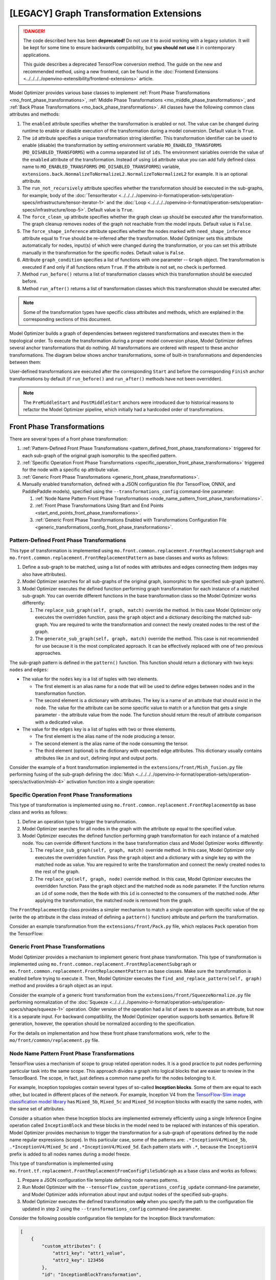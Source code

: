 .. {#openvino_docs_MO_DG_prepare_model_customize_model_optimizer_Model_Optimizer_Extensions_Model_Optimizer_Transformation_Extensions}

[LEGACY] Graph Transformation Extensions
==========================================

.. meta::
  :description: Learn about various base classes for front, middle and back phase
                transformations applied during model conversion with Model Optimizer.

.. danger::

   The code described here has been **deprecated!** Do not use it to avoid working with a legacy solution. It will be kept for some time to ensure backwards compatibility, but **you should not use** it in contemporary applications.

   This guide describes a deprecated TensorFlow conversion method. The guide on the new and recommended method, using a new frontend, can be found in the  :doc:`Frontend Extensions <../../../../openvino-extensibility/frontend-extensions>` article.

Model Optimizer provides various base classes to implement :ref:`Front Phase Transformations <mo_front_phase_transformations>`,
:ref:`Middle Phase Transformations <mo_middle_phase_transformations>`, and :ref:`Back Phase Transformations <mo_back_phase_transformations>`.
All classes have the following common class attributes and methods:

1. The ``enabled`` attribute specifies whether the transformation is enabled or not. The value can be changed during runtime to enable or disable execution of the transformation during a model conversion. Default value is ``True``.
2. The ``id`` attribute specifies a unique transformation string identifier. This transformation identifier can be used to enable (disable) the transformation by setting environment variable ``MO_ENABLED_TRANSFORMS`` (``MO_DISABLED_TRANSFORMS``) with a comma separated list of ``ids``. The environment variables override the value of the ``enabled`` attribute of the transformation. Instead of using ``id`` attribute value you can add fully defined class name to ``MO_ENABLED_TRANSFORMS`` (``MO_DISABLED_TRANSFORMS``) variable, ``extensions.back.NonmalizeToNormalizeL2.NormalizeToNormalizeL2`` for example. It is an optional attribute.
3. The ``run_not_recursively`` attribute specifies whether the transformation should be executed in the sub-graphs, for example, body of the :doc:`TensorIterator <../../../../openvino-ir-format/operation-sets/operation-specs/infrastructure/tensor-iterator-1>` and the :doc:`Loop <../../../../openvino-ir-format/operation-sets/operation-specs/infrastructure/loop-5>`. Default value is ``True``.
4. The ``force_clean_up`` attribute specifies whether the graph clean up should be executed after the transformation. The graph cleanup removes nodes of the graph not reachable from the model inputs. Default value is ``False``.
5. The ``force_shape_inference`` attribute specifies whether the nodes marked with ``need_shape_inference`` attribute equal to ``True`` should be re-inferred after the transformation. Model Optimizer sets this attribute automatically for nodes, input(s) of which were changed during the transformation, or you can set this attribute manually in the transformation for the specific nodes. Default value is ``False``.
6. Attribute ``graph_condition`` specifies a list of functions with one parameter -- ``Graph`` object. The transformation is executed if and only if all functions return ``True``. If the attribute is not set, no check is performed.
7. Method ``run_before()`` returns a list of transformation classes which this transformation should be executed before.
8. Method ``run_after()`` returns a list of transformation classes which this transformation should be executed after.

.. note::
   Some of the transformation types have specific class attributes and methods, which are explained in the corresponding sections of this document.

Model Optimizer builds a graph of dependencies between registered transformations and executes them in the topological
order. To execute the transformation during a proper model conversion phase, Model Optimizer defines several
anchor transformations that do nothing. All transformations are ordered with respect to these anchor transformations.
The diagram below shows anchor transformations, some of built-in transformations and dependencies between them:

.. image:: ../../../../../assets/images/MO_transformations_graph.svg

User-defined transformations are executed after the corresponding ``Start`` and before the corresponding ``Finish`` anchor
transformations by default (if ``run_before()`` and ``run_after()`` methods have not been overridden).

.. note::
   The ``PreMiddleStart`` and ``PostMiddleStart`` anchors were introduced due to historical reasons to refactor the Model Optimizer pipeline, which initially had a hardcoded order of transformations.

.. _mo_front_phase_transformations:

===========================
Front Phase Transformations
===========================

There are several types of a front phase transformation:

1. :ref:`Pattern-Defined Front Phase Transformations <pattern_defined_front_phase_transformations>` triggered for each sub-graph of the original graph isomorphic to the specified pattern.
2. :ref:`Specific Operation Front Phase Transformations <specific_operation_front_phase_transformations>` triggered for the node with a specific ``op`` attribute value.
3. :ref:`Generic Front Phase Transformations <generic_front_phase_transformations>`.
4. Manually enabled transformation, defined with a JSON configuration file (for TensorFlow, ONNX, and PaddlePaddle models), specified using the ``--transformations_config`` command-line parameter:

   1. :ref:`Node Name Pattern Front Phase Transformations <node_name_pattern_front_phase_transformations>`.
   2. :ref:`Front Phase Transformations Using Start and End Points <start_end_points_front_phase_transformations>`.
   3. :ref:`Generic Front Phase Transformations Enabled with Transformations Configuration File <generic_transformations_config_front_phase_transformations>`.

.. _pattern_defined_front_phase_transformations:

Pattern-Defined Front Phase Transformations
###########################################

This type of transformation is implemented using ``mo.front.common.replacement.FrontReplacementSubgraph`` and
``mo.front.common.replacement.FrontReplacementPattern`` as base classes and works as follows:

1. Define a sub-graph to be matched, using a list of nodes with attributes and edges connecting them (edges may also have attributes).
2. Model Optimizer searches for all sub-graphs of the original graph, isomorphic to the specified sub-graph (pattern).
3. Model Optimizer executes the defined function performing graph transformation for each instance of a matched sub-graph. You can override different functions in the base transformation class so the Model Optimizer works differently:

   1. The ``replace_sub_graph(self, graph, match)`` override the method. In this case Model Optimizer only executes the overridden function, pass the ``graph`` object and a dictionary describing the matched sub-graph. You are required to write the transformation and connect the newly created nodes to the rest of the graph.
   2. The ``generate_sub_graph(self, graph, match)`` override the method. This case is not recommended for use because it is the most complicated approach. It can be effectively replaced with one of two previous approaches.

The sub-graph pattern is defined in the ``pattern()`` function. This function should return a dictionary with two keys:
``nodes`` and ``edges``:

* The value for the ``nodes`` key is a list of tuples with two elements.

  * The first element is an alias name for a node that will be used to define edges between nodes and in the transformation function.
  * The second element is a dictionary with attributes. The key is a name of an attribute that should exist in the node. The value for the attribute can be some specific value to match or a function that gets a single parameter - the attribute value from the node. The function should return the result of attribute comparison with a dedicated value.

* The value for the ``edges`` key is a list of tuples with two or three elements.

  * The first element is the alias name of the node producing a tensor.
  * The second element is the alias name of the node consuming the tensor.
  * The third element (optional) is the dictionary with expected edge attributes. This dictionary usually contains attributes like ``in`` and ``out``, defining input and output ports.

Consider the example of a front transformation implemented in the ``extensions/front/Mish_fusion.py`` file performing
fusing of the sub-graph defining the :doc:`Mish <../../../../openvino-ir-format/operation-sets/operation-specs/activation/mish-4>` activation function into a single
operation:

.. code-block:: py
   :force:

   from openvino.tools.mo.front.Softplus_fusion import SoftplusFusion
   from openvino.tools.mo.ops.activation_ops import Mish
   from openvino.tools.mo.front.common.replacement import FrontReplacementSubgraph
   from openvino.tools.mo.front.subgraph_matcher import SubgraphMatch
   from openvino.tools.mo.graph.graph import Graph, rename_nodes


   class MishFusion(FrontReplacementSubgraph):
       """
       The transformation looks for the pattern with Softplus defining the Mish function: Mish(x) = x * tanh(SoftPlus(x)).
       """
       enabled = True  # Transformation is enabled.

       def run_after(self):  # Run this transformation after "SoftplusFusion" transformation.
           return [SoftplusFusion]

       def pattern(self):  # Define pattern according to formulae x * tanh(SoftPlus(x)).
           return dict(
               nodes=[
                   ('mul', dict(op='Mul')),
                   ('tanh', dict(op='Tanh')),
                   ('softplus', dict(op='SoftPlus')),
               ],
               edges=[
                   ('softplus', 'tanh'),
                   ('tanh', 'mul'),
               ])

       def replace_sub_graph(self, graph: Graph, match: [dict, SubgraphMatch]):  # Entry point for the transformation.
           mul = match['mul']  # Get the Node corresponding to matched "mul" node.
           mul_name = mul.soft_get('name', mul.id)
           softplus = match['softplus']  # Get the Node corresponding to the matched "softplus" node.

           # Determine the input port of Mul which gets the 'input' node output.
           input_port_idx = int(mul.in_port(0).get_connection().get_source().node.soft_get('op') == 'Tanh')

           # Check that the same tensor is provided as input to Mul and SoftPlus.
           if mul.in_port(input_port_idx).get_source() != softplus.in_port(0).get_source():
               return

           mish = Mish(graph, {}).create_node()  # Create Mish operation.
           mish.in_port(0).connect(mul.in_port(input_port_idx).get_source())  # Connect input to the Mish.
           mul.out_port(0).get_connection().set_source(mish.out_port(0))  # Reconnect outgoing edge from "mul" to Mish.

           # Rename the created Mish operation to have the name of the "mul" node, which produced the value equal to the
           # Mish output.
           rename_nodes([(mul, mul_name + '/TBR'), (mish, mul_name)])

.. _specific_operation_front_phase_transformations:

Specific Operation Front Phase Transformations
##############################################

This type of transformation is implemented using ``mo.front.common.replacement.FrontReplacementOp`` as base class and
works as follows:

1. Define an operation type to trigger the transformation.
2. Model Optimizer searches for all nodes in the graph with the attribute ``op`` equal to the specified value.
3. Model Optimizer executes the defined function performing graph transformation for each instance of a matched node. You can override different functions in the base transformation class and Model Optimizer works differently:

   1. The ``replace_sub_graph(self, graph, match)`` override method. In this case, Model Optimizer only executes the overridden function. Pass the ``graph`` object and a dictionary with a single key ``op`` with the matched node as value. You are required to write the transformation and connect the newly created nodes to the rest of the graph.
   2. The ``replace_op(self, graph, node)`` override method. In this case, Model Optimizer executes the overridden function. Pass the ``graph`` object and the matched node as ``node`` parameter. If the function returns an ``id`` of some node, then the ``Node`` with this ``id`` is connected to the consumers of the matched node. After applying the transformation, the matched node is removed from the graph.

The ``FrontReplacementOp`` class provides a simpler mechanism to match a single operation with specific value of the ``op``
(write the ``op`` attribute in the class instead of defining a ``pattern()`` function) attribute and perform the
transformation.

Consider an example transformation from the ``extensions/front/Pack.py`` file, which replaces ``Pack`` operation from
the TensorFlow:

.. code-block:: py
   :force:

   from openvino.tools.mo.front.common.partial_infer.utils import int64_array
   from openvino.tools.mo.front.common.replacement import FrontReplacementOp
   from openvino.tools.mo.front.tf.graph_utils import create_op_with_const_inputs
   from openvino.tools.mo.graph.graph import Node, Graph, rename_nodes
   from openvino.tools.mo.ops.concat import Concat
   from openvino.tools.mo.ops.unsqueeze import Unsqueeze


   class Pack(FrontReplacementOp):
       op = "Pack"  # Trigger transformation for all nodes in the graph with the op = "Pack" attribute
       enabled = True  # Transformation is enabled.

       def replace_op(self, graph: Graph, node: Node):  # Entry point for the transformation.
           # Create a Concat operation with a number of inputs equal to a number of inputs to Pack.
           out_node = Concat(graph, {'axis': node.axis, 'in_ports_count': len(node.in_ports())}).create_node()
           pack_name = node.soft_get('name', node.id)

           for ind in node.in_ports():
               # Add dimension of size 1 to all inputs of the Pack operation and add them as Concat inputs.
               unsqueeze_node = create_op_with_const_inputs(graph, Unsqueeze, {1: int64_array([node.axis])},
                                                            {'name': node.soft_get('name', node.id) + '/Unsqueeze'})
               node.in_port(ind).get_connection().set_destination(unsqueeze_node.in_port(0))
               unsqueeze_node.out_port(0).connect(out_node.in_port(ind))

           # Rename the created Concat operation to have the name of the "pack" node, which produced the value equal to the
           # Concat output.
           rename_nodes([(node, pack_name + '/TBR'), (out_node, pack_name)])
           return [out_node.id]  # Reconnect the Pack operation consumers to get input from Concat instead.


.. _generic_front_phase_transformations:

Generic Front Phase Transformations
###################################

Model Optimizer provides a mechanism to implement generic front phase transformation. This type of transformation is
implemented using ``mo.front.common.replacement.FrontReplacementSubgraph`` or
``mo.front.common.replacement.FrontReplacementPattern`` as base classes. Make sure the transformation is enabled before trying to execute it.
Then, Model Optimizer executes the ``find_and_replace_pattern(self, graph)`` method and
provides a ``Graph`` object as an input.

Consider the example of a generic front transformation from the ``extensions/front/SqueezeNormalize.py`` file performing
normalization of the :doc:`Squeeze <../../../../openvino-ir-format/operation-sets/operation-specs/shape/squeeze-1>` operation. Older version of the operation had a list of
axes to squeeze as an attribute, but now it is a separate input. For backward compatibility, the Model Optimizer
operation supports both semantics. Before IR generation, however, the operation should be normalized according to the
specification.

.. code-block:: py
   :force:

   import logging as log

   from openvino.tools.mo.front.common.partial_infer.utils import int64_array
   from openvino.tools.mo.front.common.replacement import FrontReplacementPattern
   from openvino.tools.mo.graph.graph import Graph
   from openvino.tools.mo.ops.const import Const
   from openvino.tools.mo.utils.error import Error


   class SqueezeNormalize(FrontReplacementPattern):
       """
       Normalizes inputs of the Squeeze layers. The layers should have two inputs: the input with data and input with the
       dimensions to squeeze. If the second input is omitted then all dimensions of size 1 should be removed.
       """
       enabled = True  # The transformation is enabled.

       def find_and_replace_pattern(self, graph: Graph):  # The function is called unconditionally.
           for squeeze_node in graph.get_op_nodes(op='Squeeze'):  # Iterate over all nodes with op='Squeeze'.
               # If the operation has only 1 input node and no 'squeeze_dims' Node attribute, then convert the attribute to
               # the operation input.
               if len(squeeze_node.in_nodes()) == 1 and squeeze_node.has_valid('squeeze_dims'):
                   dims_node = Const(graph, {'name': squeeze_node.id + '/Dims',
                                             'value': int64_array(squeeze_node.squeeze_dims)}).create_node()
                   squeeze_node.in_port(1).connect(dims_node.out_port(0))
                   del squeeze_node['squeeze_dims']
               # If two inputs already exist, that means the operation is already normalized.
               elif len(squeeze_node.in_nodes()) == 2:
                   log.debug('The Squeeze node "{}" is already normalized'.format(squeeze_node.name))
               # In all other cases, raise an error.
               else:
                   raise Error('The Squeeze layer "{}" should either have 2 inputs or one input and an "squeeze_dims" '
                               'attribute'.format(squeeze_node.soft_get('name')))

For the details on implementation and how these front phase transformations work, refer to the ``mo/front/common/replacement.py``
file.

.. _node_name_pattern_front_phase_transformations:

Node Name Pattern Front Phase Transformations
#############################################

TensorFlow uses a mechanism of scope to group related operation nodes. It is a good practice to put nodes performing
particular task into the same scope. This approach divides a graph into logical blocks that are easier to review in the
TensorBoard. The scope, in fact, just defines a common name prefix for the nodes belonging to it.

For example, Inception topologies contain several types of so-called **Inception blocks**. Some of them are equal to each
other, but located in different places of the network. For example, Inception V4 from the
`TensorFlow-Slim image classification model library <https://github.com/tensorflow/models/tree/master/research/slim>`__ has
``Mixed_5b``, ``Mixed_5c`` and ``Mixed_5d`` inception blocks with exactly the same nodes, with the same set of attributes.

Consider a situation when these Inception blocks are implemented extremely efficiently using a single Inference
Engine operation called ``InceptionBlock`` and these blocks in the model need to be replaced with instances of this operation.
Model Optimizer provides mechanism to trigger the transformation for a sub-graph of operations defined by the node name
regular expressions (scope). In this particular case, some of the patterns are: ``.*InceptionV4/Mixed_5b``,
``.*InceptionV4/Mixed_5c`` and ``.*InceptionV4/Mixed_5d``. Each pattern starts with ``.*``, because the ``InceptionV4`` prefix
is added to all nodes names during a model freeze.

This type of transformation is implemented using ``mo.front.tf.replacement.FrontReplacementFromConfigFileSubGraph`` as a
base class and works as follows:

1. Prepare a JSON configuration file template defining node names patterns.
2. Run Model Optimizer with the ``--tensorflow_custom_operations_config_update`` command-line parameter, and Model Optimizer adds information about input and output nodes of the specified sub-graphs.
3. Model Optimizer executes the defined transformation **only** when you specify the path to the configuration file updated in step 2 using the ``--transformations_config`` command-line parameter.

Consider the following possible configuration file template for the Inception Block transformation:

.. code-block:: json

   [
       {
           "custom_attributes": {
               "attr1_key": "attr1_value",
               "attr2_key": 123456
           },
           "id": "InceptionBlockTransformation",
           "instances": [
               ".*InceptionV4/Mixed_5b",
               ".*InceptionV4/Mixed_5c",
               ".*InceptionV4/Mixed_5d"
           ],
           "match_kind": "scope"
       }
   ]

The configuration file contains a list of dictionaries. Each dictionary defines one transformation. Each transformation
is defined with several parameters:

* ``id`` - **(Mandatory)** — is a unique identifier of the transformation. It is used in the Python code that implements the transformation to link the class and the transformation description from the configuration file.
* ``match_kind`` - **(Mandatory)** —  is a string that specifies the matching algorithm. For the node name pattern case, the value should be equal to ``scope``. Another possible values are described in the dedicated sections below.
* ``instances`` - **(Mandatory)** —  specifies instances of the sub-graph to be matched. It contains a list of node names prefixes patterns for the match kind of the ``scope`` type.
* ``custom_attributes`` - **(Optional)** —  is a dictionary with attributes that can be used in the transformation code.

After running Model Optimizer with additional ``--tensorflow_custom_operations_config_update`` parameter pointing to
the template configuration file, the content of the file should be updated with two new sections ``inputs`` and ``outputs``.
The file content after the update is as follows:

.. code-block:: json

   [
       {
           "id": "InceptionBlockTransformation",
           "custom_attributes": {
               "attr1_key": "attr1_value",
               "attr2_key": 123456
           },
           "instances": [
               ".*InceptionV4/Mixed_5b",
               ".*InceptionV4/Mixed_5c",
               ".*InceptionV4/Mixed_5d"
           ],
           "match_kind": "scope",
           "inputs": [
               [
                   {
                       "node": "Branch_2/Conv2d_0a_1x1/Conv2D$",
                       "port": 0
                   },
                   {
                       "node": "Branch_3/AvgPool_0a_3x3/AvgPool$",
                       "port": 0
                   },
                   {
                       "node": "Branch_1/Conv2d_0a_1x1/Conv2D$",
                       "port": 0
                   },
                   {
                       "node": "Branch_0/Conv2d_0a_1x1/Conv2D$",
                       "port": 0
                   }
               ]
           ],
           "outputs": [
               {
                   "node": "concat$",
                   "port": 0
               }
           ]
       }
   ]

The value for ``inputs`` key is a list of lists describing input tensors of the sub-graph. Each element of the top-level
list corresponds to one unique input tensor of the sub-graph. Each internal list describes a list of nodes consuming
this tensor and port numbers, where the tensor is consumed. Model Optimizer generates regular expressions for the input
nodes names to uniquely identify them in each instance of the sub-graph, defined by the ``instances``. Denote these nodes
as input nodes of the sub-graph.

In the InceptionV4 topology, the ``InceptionV4/Mixed_5b`` block has four input tensors from outside of the sub-graph,
but all of them are produced by the ``InceptionV4/Mixed_5a/concat`` node. Therefore, the top-level list of the ``inputs``
contains one list corresponding to this tensor. Four input nodes of the sub-graph consume the tensor produced by
``InceptionV4/Mixed_5a/concat`` node. In this case, all four input nodes consume input tensor into "port 0".

The order of items in the internal list describing nodes does not matter, but the order of elements in the top-level
list is important. This order defines how Model Optimizer attaches input tensors to a new generated
node if the sub-graph is replaced with a single node. The ``i``-th input node of the sub-graph is obtained using
``match.single_input_node(i)`` call in the sub-graph transformation code. More information about API is given below. If it is
necessary to change the order of input tensors, the configuration file can be edited in the text editor.

The value for the ``outputs`` key is a list describing nodes of the sub-graph producing tensor, that goes outside of the
sub-graph or does not have child nodes. Denote these nodes as output nodes of the sub-graph. The order of elements in
the list is important. The ``i``-th element of the list describes the ``i``-th output tensor of the sub-graph, which could be
obtained using ``match.output_node(i)`` call. The order of elements can be manually changed in the configuration file.
Model Optimizer uses this order to connect output edges if the sub-graph is replaced with a single node.

For more examples of this type of transformation, refer to the :doc:`Converting TensorFlow Object Detection API Models <../../legacy-conversion-api/[legacy]-supported-model-formats/[legacy]-conversion-tutorials/convert-tensorflow-object-detection>` guide.

.. _start_end_points_front_phase_transformations:

Front Phase Transformations Using Start and End Points
######################################################

This type of transformation is implemented using ``mo.front.tf.replacement.FrontReplacementFromConfigFileSubGraph`` as a
base class and works as follows:

1. Prepare a JSON configuration file that defines the sub-graph to match, using two lists of node names: "start" and "end" nodes.
2. Model Optimizer executes the defined transformation **only** when you specify the path to the configuration file using the ``--transformations_config`` command-line parameter . Model Optimizer performs the following steps to match the sub-graph:

   1. Starts a graph traversal from every start node following the direction of the graph edges. The search stops in an end node or in the case of a node without consumers. All visited nodes are added to the matched sub-graph.
   2. Starts another graph traversal from each non-start node of the sub-graph, i.e. every node except nodes from the "start" list. In this step, the edges are traversed in the opposite edge direction. All newly visited nodes are added to the matched sub-graph. This step is needed to add nodes required for calculation values of internal nodes of the matched sub-graph.
   3. Checks that all "end" nodes were reached from "start" nodes. If not, it exits with an error.
   4. Checks that there are no :doc:`Parameter <../../../../openvino-ir-format/operation-sets/operation-specs/infrastructure/parameter-1>` operations among added nodes. If they exist, the sub-graph depends on the inputs of the model. Such configuration is considered incorrect so  Model Optimizer exits with an error.

This algorithm finds all nodes "between" start and end nodes and nodes needed for calculation of non-input nodes of the
matched sub-graph.

The example of a JSON configuration file for a transformation with start and end points is
``extensions/front/tf/ssd_support_api_v1.15.json``:

.. code-block:: json

   [
       {
           "custom_attributes": {
               "code_type": "caffe.PriorBoxParameter.CENTER_SIZE",
               "pad_mode": "caffe.ResizeParameter.CONSTANT",
               "resize_mode": "caffe.ResizeParameter.WARP",
               "clip_before_nms": false,
               "clip_after_nms": true
           },
           "id": "ObjectDetectionAPISSDPostprocessorReplacement",
           "include_inputs_to_sub_graph": true,
           "include_outputs_to_sub_graph": true,
           "instances": {
               "end_points": [
                   "detection_boxes",
                   "detection_scores",
                   "num_detections"
               ],
               "start_points": [
                   "Postprocessor/Shape",
                   "Postprocessor/scale_logits",
                   "Postprocessor/Tile",
                   "Postprocessor/Reshape_1",
                   "Postprocessor/Cast_1"
               ]
           },
           "match_kind": "points"
       }
   ]

The format of the file is similar to the one provided as an example in the
:ref:`Node Name Pattern Front Phase Transformations <node_name_pattern_front_phase_transformations>` section. The difference is in
the value of the ``match_kind`` parameter, which should be equal to the ``points`` and the format of the ``instances`` parameter,
which should be a dictionary with two keys ``start_points`` and ``end_points``, defining start and end node names
respectively.

.. note::
   The ``include_inputs_to_sub_graph`` and ``include_outputs_to_sub_graph`` parameters are redundant and should be always equal to ``true``.

.. note::
   This sub-graph match algorithm has a limitation that each start node must have only one input. Therefore, it is not possible to specify, for example, the :doc:`Convolution <../../../../openvino-ir-format/operation-sets/operation-specs/convolution/convolution-1>` node as input because it has two inputs: data tensor and tensor with weights.

For other examples of transformations with points, refer to the
:doc:`Converting TensorFlow Object Detection API Models <../../legacy-conversion-api/[legacy]-supported-model-formats/[legacy]-conversion-tutorials/convert-tensorflow-object-detection>` guide.

.. _generic_transformations_config_front_phase_transformations:

Generic Front Phase Transformations Enabled with Transformations Configuration File
###################################################################################

This type of transformation works similarly to the :ref:`Generic Front Phase Transformations <generic_front_phase_transformations>`
but require a JSON configuration file to enable it similarly to
:ref:`Node Name Pattern Front Phase Transformations <node_name_pattern_front_phase_transformations>` and
:ref:`Front Phase Transformations Using Start and End Points <start_end_points_front_phase_transformations>`.

The base class for this type of transformation is
``mo.front.common.replacement.FrontReplacementFromConfigFileGeneral``. Model Optimizer executes the
``transform_graph(self, graph, replacement_descriptions)`` method and provides the ``Graph`` object and dictionary with values
parsed from the `custom_attributes` attribute of the provided JSON configuration file.

The example of the configuration file for this type of transformation is ``extensions/front/tf/yolo_v1_tiny.json``:

.. code-block:: json

   [
     {
       "id": "TFYOLO",
       "match_kind": "general",
       "custom_attributes": {
         "classes": 20,
         "coords": 4,
         "num": 2,
         "do_softmax": 0
       }
     }
   ]

and the corresponding transformation file is ``./extensions/front/YOLO.py``:

.. code-block:: py
   :force:

   from openvino.tools.mo.front.no_op_eraser import NoOpEraser
   from openvino.tools.mo.front.standalone_const_eraser import StandaloneConstEraser
   from openvino.tools.mo.ops.regionyolo import RegionYoloOp
   from openvino.tools.mo.front.tf.replacement import FrontReplacementFromConfigFileGeneral
   from openvino.tools.mo.graph.graph import Node, Graph
   from openvino.tools.mo.ops.result import Result
   from openvino.tools.mo.utils.error import Error


   class YoloRegionAddon(FrontReplacementFromConfigFileGeneral):
       """
       Replaces all Result nodes in graph with YoloRegion->Result nodes chain.
       YoloRegion node attributes are taken from configuration file
       """
       replacement_id = 'TFYOLO'  # The identifier matching the "id" attribute in the JSON file.

       def run_after(self):
           return [NoOpEraser, StandaloneConstEraser]

       def transform_graph(self, graph: Graph, replacement_descriptions):
           op_outputs = [n for n, d in graph.nodes(data=True) if 'op' in d and d['op'] == 'Result']
           for op_output in op_outputs:
               last_node = Node(graph, op_output).in_node(0)
               op_params = dict(name=last_node.id + '/YoloRegion', axis=1, end_axis=-1)
               op_params.update(replacement_descriptions)
               region_layer = RegionYoloOp(graph, op_params)
               region_layer_node = region_layer.create_node([last_node])
               # In here, 'axis' from 'dim_attrs' can be removed to avoid permutation from axis = 1 to axis = 2.
               region_layer_node.dim_attrs.remove('axis')
               Result(graph).create_node([region_layer_node])
               graph.remove_node(op_output)

The configuration file has only 3 parameters: ``id`` identifier of the transformation , ``match_kind`` (which should be equal
to ``general``) and the ``custom_attributes`` dictionary with custom attributes accessible in the transformation.

.. _mo_middle_phase_transformations:

============================
Middle Phase Transformations
============================

There are two types of middle phase transformations:

1. :ref:`Pattern-Defined Middle Phase Transformations <pattern_defined_middle_phase_transformations>` triggered for each sub-graph of the original graph, isomorphic to the specified pattern.
2. :ref:`Generic Middle Phase Transformations <generic_middle_phase_transformations>`.

.. _pattern_defined_middle_phase_transformations:

Pattern-Defined Middle Phase Transformations
############################################

This type of transformation is implemented using ``mo.middle.replacement.MiddleReplacementPattern`` as a base class and
works similarly to the :ref:`Pattern-Defined Middle Phase Transformations <pattern_defined_middle_phase_transformations>`
The are two differences:

1. The transformation entry function name is ``replace_pattern(self, graph, match)``.
2. The pattern defining the graph should contain data nodes because the structure of the graph is different between front and middle phases. For more information about the graph structure changes, refer to the :ref:`Partial Inference <mo_partial_inference>`.

For the example of a pattern-defined middle transformation, refer to the ``extensions/middle/L2NormToNorm.py`` file.

.. _generic_middle_phase_transformations:

Generic Middle Phase Transformations
####################################

Model Optimizer provides a mechanism to implement generic middle phase transformations. This type of transformation is
implemented using ``mo.middle.replacement.MiddleReplacementPattern`` as a base class and works similarly to the
:ref:`Generic Front Phase Transformations <generic_front_phase_transformations>`. The only difference is that the
transformation entry function name is ``find_and_replace_pattern(self, graph: Graph)``.

For the example of this transformation, refer to the ``extensions/middle/CheckForCycle.py`` file.

.. _mo_back_phase_transformations:

==========================
Back Phase Transformations
==========================

There are two types of back phase transformations:

1. :ref:`Pattern-Defined Back Phase Transformations <pattern_defined_back_phase_transformations>` triggered for each sub-graph of the original graph, isomorphic to the specified pattern.
2. :ref:`Generic Back Phase Transformations <generic_back_phase_transformations>`.

.. note::
   The graph layout during the back phase is always NCHW. However, during the front and middle phases it could be NHWC if the original model was using it. For more details, refer to :ref:`Model Conversion Pipeline <mo_model_conversion_pipeline>`.

.. _pattern_defined_back_phase_transformations:

Pattern-Defined Back Phase Transformations
##########################################

This type of transformation is implemented using ``mo.back.replacement.MiddleReplacementPattern`` as a base class and
works the same way as :ref:`Pattern-Defined Middle Phase Transformations <pattern_defined_middle_phase_transformations>`.

For the example of a pattern-defined back transformation, refer to the ``extensions/back/ShufflenetReLUReorder.py`` file.

.. _generic_back_phase_transformations:

Generic Back Phase Transformations
##################################

Model Optimizer provides mechanism to implement generic back phase transformations. This type of transformation is
implemented using ``mo.back.replacement.BackReplacementPattern`` as a base class and works the same way as
:ref:`Generic Middle Phase Transformations <generic_middle_phase_transformations>`.

For the example of this transformation, refer to the ``extensions/back/GatherNormalizer.py`` file.

====================
Additional Resources
====================

* :doc:`Model Optimizer Extensibility <../../legacy-model-optimizer-extensibility>`
* :doc:`Graph Traversal and Modification Using Ports and Connections <../../legacy-model-optimizer-extensibility/[legacy]-graph-traversal-and-modification>`
* :doc:`Model Optimizer Extensions <../[legacy]-model-optimizer-extensions>`
* :doc:`Extending Model Optimizer with Caffe Python Layers <../[legacy]-extending-model-optimizer-with-caffe-python-layers>`

